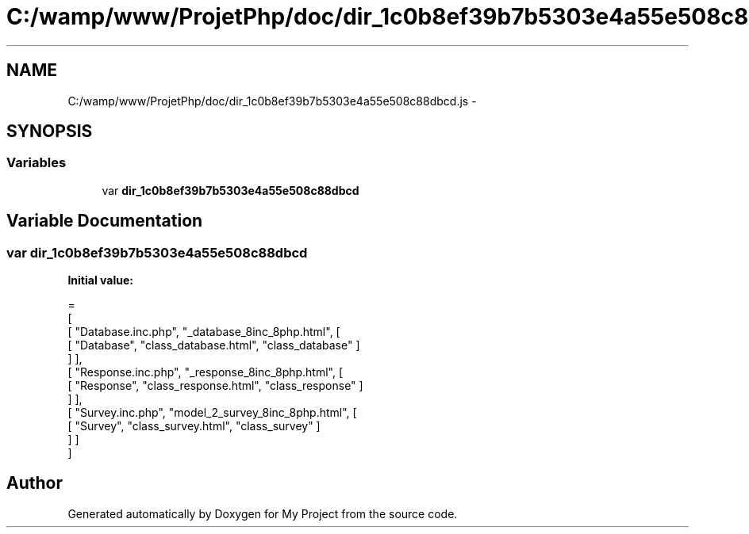 .TH "C:/wamp/www/ProjetPhp/doc/dir_1c0b8ef39b7b5303e4a55e508c88dbcd.js" 3 "Sun May 8 2016" "My Project" \" -*- nroff -*-
.ad l
.nh
.SH NAME
C:/wamp/www/ProjetPhp/doc/dir_1c0b8ef39b7b5303e4a55e508c88dbcd.js \- 
.SH SYNOPSIS
.br
.PP
.SS "Variables"

.in +1c
.ti -1c
.RI "var \fBdir_1c0b8ef39b7b5303e4a55e508c88dbcd\fP"
.br
.in -1c
.SH "Variable Documentation"
.PP 
.SS "var dir_1c0b8ef39b7b5303e4a55e508c88dbcd"
\fBInitial value:\fP
.PP
.nf
=
[
    [ "Database\&.inc\&.php", "_database_8inc_8php\&.html", [
      [ "Database", "class_database\&.html", "class_database" ]
    ] ],
    [ "Response\&.inc\&.php", "_response_8inc_8php\&.html", [
      [ "Response", "class_response\&.html", "class_response" ]
    ] ],
    [ "Survey\&.inc\&.php", "model_2_survey_8inc_8php\&.html", [
      [ "Survey", "class_survey\&.html", "class_survey" ]
    ] ]
]
.fi
.SH "Author"
.PP 
Generated automatically by Doxygen for My Project from the source code\&.
